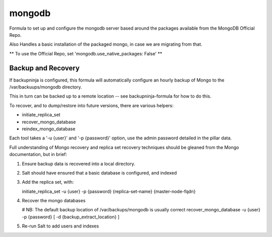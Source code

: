 =======
mongodb
=======

Formula to set up and configure the mongodb server based around the
packages available from the MongoDB Official Repo.

Also Handles a basic installation of the packaged mongo, in case we are
migrating from that.

** To use the Official Repo, set 'mongodb.use_native_packages: False' **



Backup and Recovery
-------------------

If backupninja is configured, this formula will automatically configure an
hourly backup of Mongo to the /var/backuups/mongodb directory.

This in turn can be backed up to a remote location -- see backupninja-formula
for how to do this.

To recover, and to dump/restore into future versions, there are various
helpers:

- initiate_replica_set
- recover_mongo_database
- reindex_mongo_database

Each tool takes a '-u {user}' and '-p {password}' option, use the admin
password detailed in the pillar data.

Full understanding of Mongo recovery and replica set recovery techniques should
be gleaned from the Mongo documentation, but in brief:

1. Ensure backup data is recovered into a local directory.

2. Salt should have ensured that a basic database is configured, and indexed

3. Add the replica set, with:

   initiate_replica_set -u {user} -p {password} {replica-set-name} {master-node-fqdn}

4. Recover the mongo databases

   # NB: The default backup location of /var/backups/mongodb is usually correct
   recover_mongo_database -u {user} -p {password} [ -d {backup_extract_location} ]

5. Re-run Salt to add users and indexes
